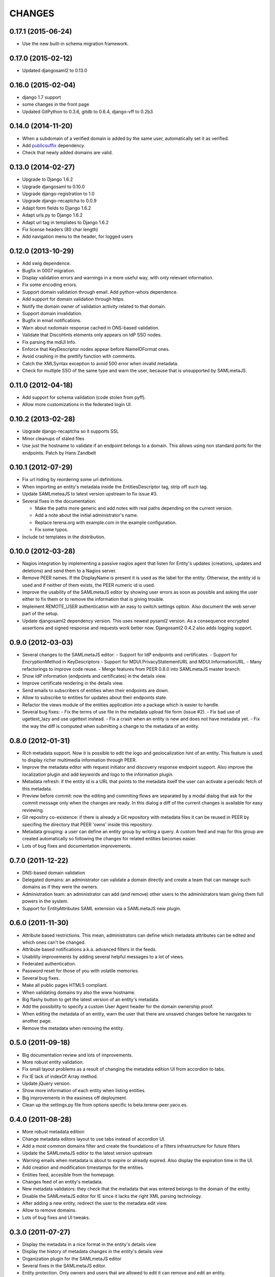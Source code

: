 CHANGES
=======

0.17.1 (2015-06-24)
-------------------

- Use the new built-in schema migration framework.

0.17.0 (2015-02-12)
-------------------

- Updated djangosaml2 to 0.13.0

0.16.0 (2015-02-04)
-------------------

- django 1.7 support
- some changes in the front page
- Updated GitPython to 0.3.6, gitdb to 0.6.4, django-vff to 0.2b3

0.14.0 (2014-11-20)
-------------------
- When a subdomain of a verified domain is added by the same user,
  automatically set it as verified.
- Add `publicsuffix <http://pypi.python.org/pypi/publicsuffix>`_ dependency.
- Check that newly added domains are valid.

0.13.0 (2014-02-27)
-------------------
- Upgrade to Django 1.6.2
- Upgrade djangosaml to 0.10.0
- Upgrade django-registration to 1.0
- Upgrade django-recaptcha to 0.0.9
- Adapt form fields to Django 1.6.2
- Adapt urls.py to Django 1.6.2
- Adapt url tag in templates to Django 1.6.2
- Fix license headers (80 char length)
- Add navigation menu to the header, for logged users

0.12.0 (2013-10-29)
-------------------
- Add swig dependence.
- Bugfix in 0007 migration.
- Display validation errors and warnings in a more useful way, with only
  relevant information.
- Fix some encoding errors.
- Support domain validation through email. Add python-whois dependence.
- Add support for domain validation through https.
- Notify the domain owner of validation activity related to that domain.
- Support domain invalidation.
- Bugfix in email notifications.
- Warn about nxdomain response cached in DNS-based validation.
- Validate that DiscoHints elements only appears on IdP SSO nodes.
- Fix parsing the mdUI Info.
- Enforce that KeyDescriptor nodes appear before NameIDFormat ones.
- Avoid crashing in the prettify function with comments.
- Catch the XMLSyntax exception to avoid 500 error when invalid metadata.
- Check for multiple SSO of the same type and warn the user, because that is
  unsupported by SAMLmetaJS.

0.11.0 (2012-04-18)
-------------------
- Add support for schema validation (code stolen from pyff).
- Allow more customizations in the federated login UI.

0.10.2 (2013-02-28)
-------------------
- Upgrade django-recaptcha so it supports SSL
- Minor cleanups of staled files
- Use just the hostname to validate if an endpoint belongs to a domain.
  This allows using non standard ports for the endpoints. Patch by
  Hans Zandbelt

0.10.1 (2012-07-29)
-------------------
- Fix url hiding by reordering some url definitions.
- When importing an entity's metadata inside the EntitiesDescriptor tag, strip
  off such tag.
- Update SAMLmeteaJS to latest version upstream to fix issue #3.
- Several fixes in the documentation:

  - Make the paths more generic and add notes with real paths depending on the
    current version.
  - Add a note about the initial administrator's name.
  - Replace terena.org with example.com in the example configuration.
  - Fix some typos.

- Include txt templates in the distribution.

0.10.0 (2012-03-28)
-------------------
- Nagios integration by implementing a passive nagios agent that
  listen for Entity's updates (creations, updates and deletions)
  and send them to a Nagios server.
- Remove PEER names. If the DisplayName is present it is used as
  the label for the entity. Otherwise, the entity id is used and
  if neither of them exists, the PEER numeric id is used.
- Improve the usability of the SAMLmetaJS editor by showing
  user errors as soon as possible and asking the user either to
  fix them or to remove the information that is giving trouble.
- Implement REMOTE_USER authentication with an easy to switch
  settings option. Also document the web server part of the setup.
- Update djangosaml2 dependency version. This uses newest pysaml2 version.
  As a consequence encrypted assertions and signed response and requests
  work better now. Djangosaml2 0.4.2 also adds logging support.

0.9.0 (2012-03-03)
------------------
- Several changes to the SAMLmetaJS editor:
  - Support for IdP endpoints and certificates.
  - Support for EncryptionMethod in KeyDescriptors
  - Support for MDUI.PrivacyStatementURL and MDUI.InformationURL.
  - Many refactorings to improve code reuse.
  - Merge features from PEER 0.8.0 into SAMLmetaJS master branch.
- Show IdP information (endpoints and certificates) in the details view.
- Improve certificate rendering in the details view.
- Send emails to subscribers of entities when their endpoints are down.
- Allow to subscribe to entities for updates about their endpoints state.
- Refactor the views module of the entities application into a package
  which is easier to handle.
- Several bug fixes:
  - Fix the terms of use file in the metadata upload file form (issue #2).
  - Fix bad use of ugettext_lazy and use ugettext instead.
  - Fix a crash when an entity is new and does not have metadata yet.
  - Fix the way the diff is computed when submitting a change to the
  metadata of an entity.

0.8.0 (2012-01-31)
------------------
- Rich metadata support. Now it is possible to edit the logo and
  geolocalization hint of an entity. This feature is used
  to display richer multimedia information through PEER.
- Improve the metadata editor with request initiator and
  discovery response endpoint support. Also improve the localization
  plugin and add keywords and logo to the information plugin.
- Metadata refresh: if the entity id is a URL that points to the
  metadata itself the user can activate a periodic fetch of this
  metadata.
- Preview before commit: now the editing and commiting flows are
  separated by a modal dialog that ask for the commit message only
  when the changes are ready. In this dialog a diff of the current
  changes is available for easy reviewing.
- Git repositry co-existence: if there is already a Git repository
  with metadata files it can be reused in PEER by specifing the
  directory that PEER 'owns' inside this repository.
- Metadata grouping: a user can define an entity group by writing
  a query. A custom feed and map for this group are created
  automatically so following the changes for related entities
  becomes easier.
- Lots of bug fixes and documentation improvements.

0.7.0 (2011-12-22)
------------------
- DNS-based domain validation
- Delegated domains: an administrator can validate a domain directly and
  create a team that can manage such domains as if they were the owners.
- Administration team: an administrator can add (and remove) other users
  to the administrators team giving them full powers in the system.
- Support for EntityAttributes SAML extension via a SAMLmetaJS new plugin.

0.6.0 (2011-11-30)
------------------
- Attribute based restrictions. This mean, administrators can define
  which metadata attributes can be edited and which ones can't be changed.
- Attribute based notifications a.k.a. advanced filters in the feeds.
- Usability improvements by adding several helpful messages to a lot of
  views.
- Federated authentication.
- Password reset for those of you with volatile memories.
- Several bug fixes.
- Make all public pages HTML5 compliant.
- When validating domains try also the www hostname.
- Big flashy button to get the latest version of an entity's metadata.
- Add the possibility to specify a custom User Agent header for the
  domain ownership proof.
- When editing the metadata of an entity, warn the user that there are
  unsaved changes before he navigates to another page.
- Remove the metadata when removing the entity.

0.5.0 (2011-09-18)
------------------
- Big documentation review and lots of improvements.
- More robust entity validation.
- Fix small layout problems as a result of changing the metadata edition
  UI from accordion to tabs.
- Fix IE lack of indexOf Array method.
- Update jQuery version.
- Show more information of each entity when listing entities.
- Big improvements in the easiness off deployment.
- Clean up the settings.py file from options specific to
  beta.terena-peer.yaco.es.

0.4.0 (2011-08-28)
------------------
- More robust metadata edition
- Change metadata editors layout to use tabs instead of accordion UI.
- Add a most common domains filter and create the foundations of a filters
  infrastructure for future filters
- Update the SAMLmetaJS editor to the latest version upstream
- Warning emails when metadata is about to expire or already expired. Also
  display the expiration time in the UI.
- Add creation and modification timestamps for the entities.
- Entities feed, accesible from the homepage.
- Changes feed of an entity's metadata.
- New metadata validators: they check that the metadata that was entered
  belongs to the domain of the entity.
- Disable the SAMLmetaJS editor for IE since it lacks the right XML parsing
  technology.
- After adding a new entity, redirect the user to the metadata edit view.
- Allow to remove domains.
- Lots of bug fixes and UI tweaks.

0.3.0 (2011-07-27)
------------------
- Display the metadata in a nice format in the entity's details view
- Display the history of metadata changes in the entity's details view
- Organization plugin for the SAMLmetaJS editor
- Several fixes in the SAMLmetaJS editor.
- Entity protection. Only owners and users that are allowed to edit it can
  remove and edit an entity.
- Documentation improvements.
- Terms of Use widget to display legal information when the user is registered
  and when the metadata is updated through an external file or URL.
- User profile view redesign. Now it displays the entities that the user can
  edit even if the entities do not belong to a domain owned by the user.

0.2.0 (2011-07-05)
------------------
- Search entities
- Branding customization support
- SAMLmetaJS integration for metadata edition
- Team permissions for rights delegation
- Usability and design improvements all over the application
- Lots of bug fixes

0.1.0 (2011-06-15)
------------------
- Initial version which includes user registration, domain ownership proof,
  domain creation, entities creation, basic metadata edition
  and user invitation.
